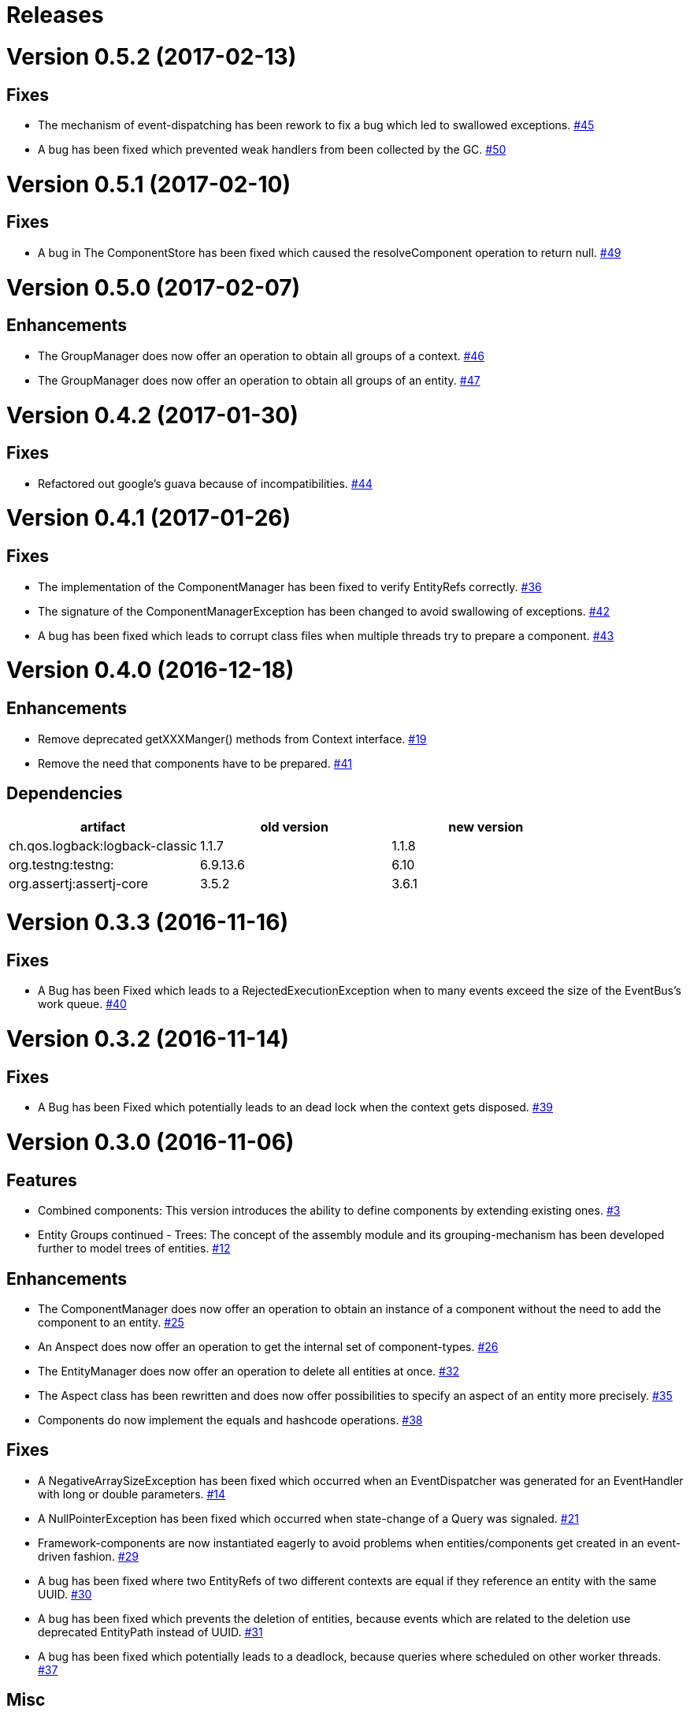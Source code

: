 # Releases

# Version 0.5.2 (2017-02-13)

## Fixes
 - The mechanism of event-dispatching has been rework to fix a bug which led to swallowed exceptions.
   https://github.com/jayware/entity-essentials/issues/45[#45]
 - A bug has been fixed which prevented weak handlers from been collected by the GC.
   https://github.com/jayware/entity-essentials/issues/50[#50]

# Version 0.5.1 (2017-02-10)

## Fixes
 - A bug in The ComponentStore has been fixed which caused the resolveComponent operation to return null.
   https://github.com/jayware/entity-essentials/issues/49[#49]

# Version 0.5.0 (2017-02-07)

## Enhancements
 - The GroupManager does now offer an operation to obtain all groups of a context.
   https://github.com/jayware/entity-essentials/issues/46[#46]
 - The GroupManager does now offer an operation to obtain all groups of an entity.
   https://github.com/jayware/entity-essentials/issues/47[#47]

# Version 0.4.2 (2017-01-30)

## Fixes
 - Refactored out google's guava because of incompatibilities.
   https://github.com/jayware/entity-essentials/issues/44[#44]

# Version 0.4.1 (2017-01-26)

## Fixes
 - The implementation of the ComponentManager has been fixed to verify EntityRefs correctly.
   https://github.com/jayware/entity-essentials/issues/36[#36]
 - The signature of the ComponentManagerException has been changed to avoid swallowing of exceptions.
   https://github.com/jayware/entity-essentials/issues/42[#42]
 - A bug has been fixed which leads to corrupt class files when multiple threads try to prepare a component.
   https://github.com/jayware/entity-essentials/issues/43[#43]

# Version 0.4.0 (2016-12-18)

## Enhancements
 - Remove deprecated getXXXManger() methods from Context interface.
   https://github.com/jayware/entity-essentials/issues/19[#19]
 - Remove the need that components have to be prepared.
   https://github.com/jayware/entity-essentials/issues/41[#41]

## Dependencies

|===
|artifact |old version |new version

|ch.qos.logback:logback-classic
|1.1.7
|1.1.8

|org.testng:testng:
|6.9.13.6
|6.10

|org.assertj:assertj-core
|3.5.2
|3.6.1
|===

# Version 0.3.3 (2016-11-16)

## Fixes
 - A Bug has been Fixed which leads to a RejectedExecutionException when to many events exceed the size of the EventBus's work queue.
   https://github.com/jayware/entity-essentials/issues/40[#40]

# Version 0.3.2 (2016-11-14)

## Fixes
 - A Bug has been Fixed which potentially leads to an dead lock when the context gets disposed.
   https://github.com/jayware/entity-essentials/issues/39[#39]

# Version 0.3.0 (2016-11-06)

## Features
 - Combined components: This version introduces the ability to define components by extending existing ones.
   https://github.com/jayware/entity-essentials/issues/3[#3]
 - Entity Groups continued - Trees: The concept of the assembly module and its grouping-mechanism has been developed further to model trees of entities.
   https://github.com/jayware/entity-essentials/issues/12[#12]

## Enhancements
 - The ComponentManager does now offer an operation to obtain an instance of a component without the need to add the component to an entity.
   https://github.com/jayware/entity-essentials/issues/25[#25]
 - An Anspect does now offer an operation to get the internal set of component-types.
   https://github.com/jayware/entity-essentials/issues/26[#26]
 - The EntityManager does now offer an operation to delete all entities at once.
   https://github.com/jayware/entity-essentials/issues/32[#32]
 - The Aspect class has been rewritten and does now offer possibilities to specify an aspect of an entity more precisely.
   https://github.com/jayware/entity-essentials/issues/35[#35]
 - Components do now implement the equals and hashcode operations.
   https://github.com/jayware/entity-essentials/issues/38[#38]

## Fixes
 - A NegativeArraySizeException has been fixed which occurred when an EventDispatcher was generated for an EventHandler with long or double parameters.
   https://github.com/jayware/entity-essentials/issues/14[#14]
 - A NullPointerException has been fixed which occurred when state-change of a Query was signaled.
   https://github.com/jayware/entity-essentials/issues/21[#21]
 - Framework-components are now instantiated eagerly to avoid problems when entities/components get created in an event-driven fashion.
   https://github.com/jayware/entity-essentials/issues/29[#29]
 - A bug has been fixed where two EntityRefs of two different contexts are equal if they reference an entity with the same UUID.
   https://github.com/jayware/entity-essentials/issues/30[#30]
 - A bug has been fixed which prevents the deletion of entities, because events which are related to the deletion use deprecated EntityPath instead of UUID.
   https://github.com/jayware/entity-essentials/issues/31[#31]
 - A bug has been fixed which potentially leads to a deadlock, because queries where scheduled on other worker threads.
   https://github.com/jayware/entity-essentials/issues/37[#37]

## Misc
 - A couple of JavaDoc warnings have been fixed.
   https://github.com/jayware/entity-essentials/issues/16[#16]
 - The description of events has been revised.
   https://github.com/jayware/entity-essentials/issues/34[#34]

## Dependencies

|===
|artifact |old version |new version

|org.slf4j:slf4j-api
|1.7.18
|1.7.21

|com.google.guava:guava
|19
|20

|ch.qos.logback:logback-classic
|1.1.5
|1.1.7

|org.testng:testng
|6.9.10
|6.9.13.6

|org.assertj:assertj-core
|3.3.0
|3.5.1

|org.jmockit:jmockit
|-
|1.29
|===

# Version 0.2.0 (2016-02-29)

## Features
 - Entity Groups: This Version introduces a new concept of managing group of entities.
   https://github.com/jayware/entity-essentials/issues/9[#9]
 - Asynchronous Queries: Initial support for query-operations to retrieve data asynchronously.
   https://github.com/jayware/entity-essentials/issues/11[#11]

## Enhancements
 - The Context interface does now offer a generic method to obtain managers from other modules.
   https://github.com/jayware/entity-essentials/issues/1[#1]
 - The ComponentStorage does now use the ServiceLoader infrastructure to obtain a ComponentFactory instance.
   https://github.com/jayware/entity-essentials/issues/2[#2]

## Fixes
 - A VerifyError has been fixed which occurred when an EventDispatcher was generated for an EventHandler with primitive parameters.
   https://github.com/jayware/entity-essentials/issues/13[#13]
 - A defect in the ComponentFactory has been fixed which led to invalid components when the getter and setter of a property are not of the same type.
   https://github.com/jayware/entity-essentials/issues/8[#8]

## Dependencies

|===
|artifact |old version |new version

|org.slf4j:slf4j-api
|1.7.12
|1.7.18

|com.google.guava:guava
|18
|19

|ch.qos.logback:logback-classic
|1.1.3
|1.1.5

|org.testng:testng
|6.9.4
|6.9.10

|org.assertj:assertj-core
|3.0.0
|3.3.0
|===

# Version 0.1.0 (2016-01-02)
Initial release.